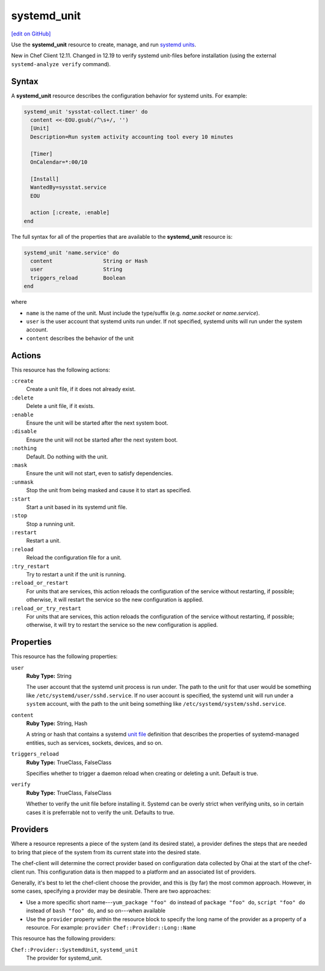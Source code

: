 =====================================================
systemd_unit
=====================================================
`[edit on GitHub] <https://github.com/chef/chef-web-docs/blob/master/chef_master/source/resource_systemd_unit.rst>`__

Use the **systemd_unit** resource to create, manage, and run `systemd units <https://www.freedesktop.org/software/systemd/man/systemd.html#Concepts>`_.

New in Chef Client 12.11. Changed in 12.19 to verify systemd unit-files before installation (using the external ``systemd-analyze verify`` command).

Syntax
=====================================================
.. tag resource_systemd_unit_syntax

A **systemd_unit** resource describes the configuration behavior for systemd units. For example:

.. code-block:: ruby

   systemd_unit 'sysstat-collect.timer' do
     content <<-EOU.gsub(/^\s+/, '')
     [Unit]
     Description=Run system activity accounting tool every 10 minutes

     [Timer]
     OnCalendar=*:00/10

     [Install]
     WantedBy=sysstat.service
     EOU

     action [:create, :enable]
   end

The full syntax for all of the properties that are available to the **systemd_unit** resource is:

.. code-block:: ruby

   systemd_unit 'name.service' do
     content                String or Hash
     user                   String
     triggers_reload        Boolean
   end

where

* ``name`` is the name of the unit. Must include the type/suffix (e.g. `name.socket` or `name.service`).
* ``user`` is the user account that systemd units run under. If not specified, systemd units will run under the system account.
* ``content`` describes the behavior of the unit

.. end_tag

Actions
=====================================================
.. tag resource_systemd_unit_actions

This resource has the following actions:

``:create``
   Create a unit file, if it does not already exist.

``:delete``
   Delete a unit file, if it exists.

``:enable``
   Ensure the unit will be started after the next system boot.

``:disable``
   Ensure the unit will not be started after the next system boot.

``:nothing``
   Default. Do nothing with the unit.

``:mask``
   Ensure the unit will not start, even to satisfy dependencies.

``:unmask``
   Stop the unit from being masked and cause it to start as specified.

``:start``
   Start a unit based in its systemd unit file.

``:stop``
   Stop a running unit.

``:restart``
   Restart a unit.

``:reload``
   Reload the configuration file for a unit.

``:try_restart``
   Try to restart a unit if the unit is running.

``:reload_or_restart``
   For units that are services, this action reloads the configuration of the service without restarting, if possible; otherwise, it will restart the service so the new configuration is applied.

``:reload_or_try_restart``
   For units that are services, this action reloads the configuration of the service without restarting, if possible; otherwise, it will try to restart the service so the new configuration is applied.

.. end_tag

Properties
=====================================================
.. tag resource_systemd_unit_attributes

This resource has the following properties:

``user``
   **Ruby Type:** String

   The user account that the systemd unit process is run under. The path to the unit for that user would be something like
   ``/etc/systemd/user/sshd.service``. If no user account is specified, the systemd unit will run under a ``system`` account, with the path to the unit being something like ``/etc/systemd/system/sshd.service``.

``content``
   **Ruby Type:** String, Hash

   A string or hash that contains a systemd `unit file <https://www.freedesktop.org/software/systemd/man/systemd.unit.html>`_ definition that describes the properties of systemd-managed entities, such as services, sockets, devices, and so on.

``triggers_reload``
   **Ruby Type:** TrueClass, FalseClass

   Specifies whether to trigger a daemon reload when creating or deleting a unit. Default is true.

``verify``
   **Ruby Type:** TrueClass, FalseClass

   Whether to verify the unit file before installing it. Systemd can be overly strict when verifying units, so in certain cases it is preferrable not to verify the unit. Defaults to true.

.. end_tag

Providers
=====================================================
.. tag resources_common_provider

Where a resource represents a piece of the system (and its desired state), a provider defines the steps that are needed to bring that piece of the system from its current state into the desired state.

.. end_tag

.. tag resources_common_provider_attributes

The chef-client will determine the correct provider based on configuration data collected by Ohai at the start of the chef-client run. This configuration data is then mapped to a platform and an associated list of providers.

Generally, it's best to let the chef-client choose the provider, and this is (by far) the most common approach. However, in some cases, specifying a provider may be desirable. There are two approaches:

* Use a more specific short name---``yum_package "foo" do`` instead of ``package "foo" do``, ``script "foo" do`` instead of ``bash "foo" do``, and so on---when available
* Use the ``provider`` property within the resource block to specify the long name of the provider as a property of a resource. For example: ``provider Chef::Provider::Long::Name``

.. end_tag

This resource has the following providers:

``Chef::Provider::SystemdUnit``, ``systemd_unit``
   The provider for systemd_unit.

..
.. Examples
.. =====================================================
..
